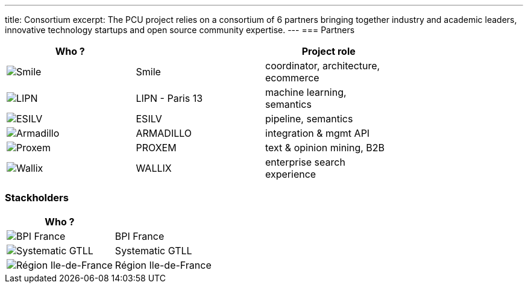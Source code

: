 ---
title: Consortium
excerpt: The PCU project relies on a consortium of 6 partners bringing together industry and academic leaders, innovative technology startups and open source community expertise.
---
=== Partners

|===
| Who ?                                                  |                 | Project role                         |

| image:/assets/images/partners/smile.png[Smile]         | Smile           | coordinator, architecture, ecommerce |
| image:/assets/images/partners/lipn.jpg[LIPN]           | LIPN - Paris 13 | machine learning, semantics          |
| image:/assets/images/partners/esilv.jpg[ESILV]         | ESILV           | pipeline, semantics                  |
| image:/assets/images/partners/armadillo.png[Armadillo] | ARMADILLO       | integration & mgmt API               |
| image:/assets/images/partners/proxem.svg[Proxem]       | PROXEM          |  text & opinion mining, B2B          |
| image:/assets/images/partners/wallix.png[Wallix]       | WALLIX          | enterprise search experience         |
|===

=== Stackholders

|===
| Who ?                                                         |                      |

| image:/assets/images/partners/bpi-france.png[BPI France]      | BPI France           |
| image:/assets/images/partners/systematic.png[Systematic GTLL] | Systematic GTLL      |
| image:/assets/images/partners/idf.png[Région Ile-de-France]   | Région Ile-de-France |
|===
